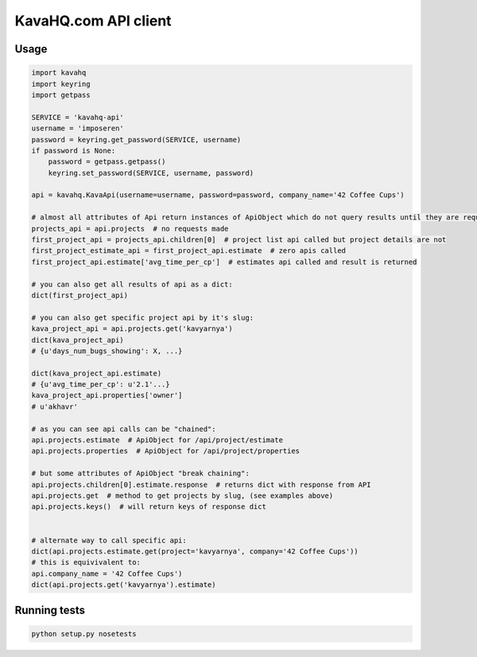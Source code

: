 =====================
KavaHQ.com API client
=====================



Usage
=====

.. code-block:: python

	import kavahq
	import keyring
	import getpass

	SERVICE = 'kavahq-api'
	username = 'imposeren'
	password = keyring.get_password(SERVICE, username)
	if password is None:
	    password = getpass.getpass()
	    keyring.set_password(SERVICE, username, password)

	api = kavahq.KavaApi(username=username, password=password, company_name='42 Coffee Cups')

	# almost all attributes of Api return instances of ApiObject which do not query results until they are required:
	projects_api = api.projects  # no requests made
	first_project_api = projects_api.children[0]  # project list api called but project details are not
	first_project_estimate_api = first_project_api.estimate  # zero apis called
	first_project_api.estimate['avg_time_per_cp']  # estimates api called and result is returned

	# you can also get all results of api as a dict:
	dict(first_project_api)

	# you can also get specific project api by it's slug:
	kava_project_api = api.projects.get('kavyarnya')
	dict(kava_project_api)
	# {u'days_num_bugs_showing': X, ...}

	dict(kava_project_api.estimate)
	# {u'avg_time_per_cp': u'2.1'...}
	kava_project_api.properties['owner']
	# u'akhavr'

	# as you can see api calls can be "chained":
	api.projects.estimate  # ApiObject for /api/project/estimate
	api.projects.properties  # ApiObject for /api/project/properties

	# but some attributes of ApiObject "break chaining":
	api.projects.children[0].estimate.response  # returns dict with response from API
	api.projects.get  # method to get projects by slug, (see examples above)
	api.projects.keys()  # will return keys of response dict


	# alternate way to call specific api:
	dict(api.projects.estimate.get(project='kavyarnya', company='42 Coffee Cups'))
	# this is equivivalent to:
	api.company_name = '42 Coffee Cups')
	dict(api.projects.get('kavyarnya').estimate)


Running tests
=============

.. code-block:: bash

   python setup.py nosetests
